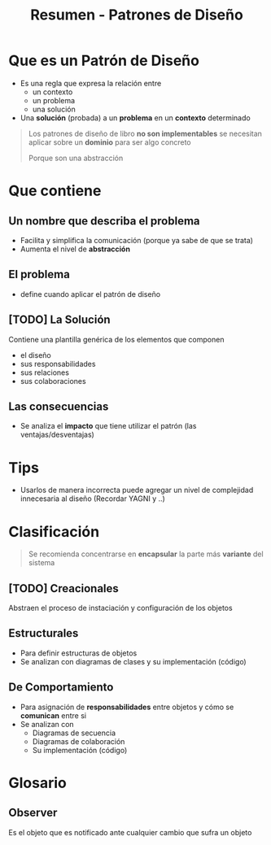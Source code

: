 #+TITLE: Resumen - Patrones de Diseño

* Que es un Patrón de Diseño
  - Es una regla que expresa la relación entre
    - un contexto
    - un problema
    - una solución
  - Una *solución* (probada) a un *problema* en un *contexto* determinado
  
  #+BEGIN_QUOTE
  Los patrones de diseño de libro *no son implementables*
  se necesitan aplicar sobre un *dominio* para ser algo concreto

  Porque son una abstracción
  #+END_QUOTE
* Que contiene
** Un nombre que describa el problema
   - Facilita y simplifica la comunicación (porque ya sabe de que se trata)
   - Aumenta el nivel de *abstracción*
** El problema
   - define cuando aplicar el patrón de diseño
** [TODO] La Solución
   Contiene una plantilla genérica de los elementos que componen
   - el diseño
   - sus responsabilidades
   - sus relaciones
   - sus colaboraciones
** Las consecuencias
   - Se analiza el *impacto* que tiene utilizar el patrón
     (las ventajas/desventajas)

* Tips
  - Usarlos de manera incorrecta puede agregar un nivel de complejidad
    innecesaria al diseño (Recordar YAGNI y ..)
  #+BEGIN_QUOTE
  #+END_QUOTE
* Clasificación
  #+BEGIN_QUOTE
  Se recomienda concentrarse en *encapsular* la parte más *variante*
  del sistema
  #+END_QUOTE
  
** [TODO] Creacionales
   Abstraen el proceso de instaciación y configuración de los objetos
** Estructurales
   - Para definir estructuras de objetos
   - Se analizan con diagramas de clases y su implementación (código)
** De Comportamiento
   - Para asignación de *responsabilidades* entre objetos
     y cómo se *comunican* entre si
   - Se analizan con
     - Diagramas de secuencia
     - Diagramas de colaboración
     - Su implementación (código)


* Glosario
** Observer
   Es el objeto que es notificado ante cualquier cambio
   que sufra un objeto

